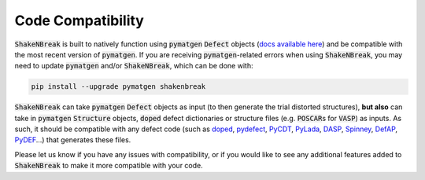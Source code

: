 Code Compatibility
========================

:code:`ShakeNBreak` is built to natively function using :code:`pymatgen` :code:`Defect` objects
(`docs available here <https://materialsproject.github.io/pymatgen-analysis-defects/>`_) and be compatible with the
most recent version of :code:`pymatgen`. If you are receiving :code:`pymatgen`-related errors when using
:code:`ShakeNBreak`, you may need to update :code:`pymatgen` and/or :code:`ShakeNBreak`, which can be done with:

.. code:: bash

   pip install --upgrade pymatgen shakenbreak


:code:`ShakeNBreak` can take :code:`pymatgen` :code:`Defect` objects as input (to then generate the trial distorted
structures), **but also** can take in :code:`pymatgen` :code:`Structure` objects, :code:`doped` defect dictionaries or
structure files (e.g. :code:`POSCAR`\s for :code:`VASP`) as inputs. As such, it should be compatible with any defect code
(such as `doped <https://github.com/SMTG-UCL/doped>`_, `pydefect <https://github.com/kumagai-group/pydefect>`_,
`PyCDT <https://github.com/mbkumar/pycdt>`_, `PyLada <https://github.com/pylada/pylada-defects>`_,
`DASP <http://hzwtech.com/files/software/DASP/htmlEnglish/index.html>`_, `Spinney <https://gitlab.com/Marrigoni/spinney/-/tree/master>`_,
`DefAP <https://github.com/DefAP/defap>`_, `PyDEF <https://github.com/PyDEF2/PyDEF-2.0>`_...) that generates these files.

Please let us know if you have any issues with compatibility, or if you would like to see any additional features added
to :code:`ShakeNBreak` to make it more compatible with your code.
